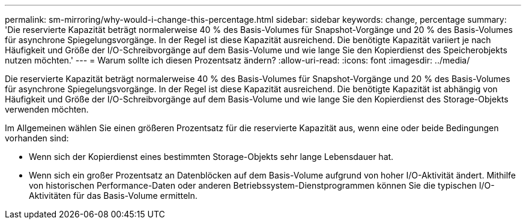 ---
permalink: sm-mirroring/why-would-i-change-this-percentage.html 
sidebar: sidebar 
keywords: change, percentage 
summary: 'Die reservierte Kapazität beträgt normalerweise 40 % des Basis-Volumes für Snapshot-Vorgänge und 20 % des Basis-Volumes für asynchrone Spiegelungsvorgänge. In der Regel ist diese Kapazität ausreichend. Die benötigte Kapazität variiert je nach Häufigkeit und Größe der I/O-Schreibvorgänge auf dem Basis-Volume und wie lange Sie den Kopierdienst des Speicherobjekts nutzen möchten.' 
---
= Warum sollte ich diesen Prozentsatz ändern?
:allow-uri-read: 
:icons: font
:imagesdir: ../media/


[role="lead"]
Die reservierte Kapazität beträgt normalerweise 40 % des Basis-Volumes für Snapshot-Vorgänge und 20 % des Basis-Volumes für asynchrone Spiegelungsvorgänge. In der Regel ist diese Kapazität ausreichend. Die benötigte Kapazität ist abhängig von Häufigkeit und Größe der I/O-Schreibvorgänge auf dem Basis-Volume und wie lange Sie den Kopierdienst des Storage-Objekts verwenden möchten.

Im Allgemeinen wählen Sie einen größeren Prozentsatz für die reservierte Kapazität aus, wenn eine oder beide Bedingungen vorhanden sind:

* Wenn sich der Kopierdienst eines bestimmten Storage-Objekts sehr lange Lebensdauer hat.
* Wenn sich ein großer Prozentsatz an Datenblöcken auf dem Basis-Volume aufgrund von hoher I/O-Aktivität ändert. Mithilfe von historischen Performance-Daten oder anderen Betriebssystem-Dienstprogrammen können Sie die typischen I/O-Aktivitäten für das Basis-Volume ermitteln.


